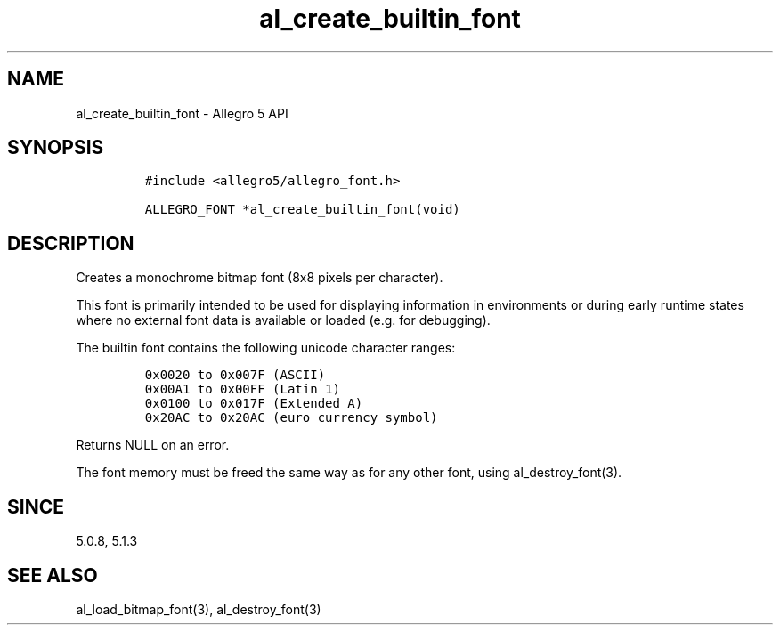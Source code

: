 .\" Automatically generated by Pandoc 3.1.3
.\"
.\" Define V font for inline verbatim, using C font in formats
.\" that render this, and otherwise B font.
.ie "\f[CB]x\f[]"x" \{\
. ftr V B
. ftr VI BI
. ftr VB B
. ftr VBI BI
.\}
.el \{\
. ftr V CR
. ftr VI CI
. ftr VB CB
. ftr VBI CBI
.\}
.TH "al_create_builtin_font" "3" "" "Allegro reference manual" ""
.hy
.SH NAME
.PP
al_create_builtin_font - Allegro 5 API
.SH SYNOPSIS
.IP
.nf
\f[C]
#include <allegro5/allegro_font.h>

ALLEGRO_FONT *al_create_builtin_font(void)
\f[R]
.fi
.SH DESCRIPTION
.PP
Creates a monochrome bitmap font (8x8 pixels per character).
.PP
This font is primarily intended to be used for displaying information in
environments or during early runtime states where no external font data
is available or loaded (e.g.\ for debugging).
.PP
The builtin font contains the following unicode character ranges:
.IP
.nf
\f[C]
0x0020 to 0x007F (ASCII)
0x00A1 to 0x00FF (Latin 1)
0x0100 to 0x017F (Extended A)
0x20AC to 0x20AC (euro currency symbol)
\f[R]
.fi
.PP
Returns NULL on an error.
.PP
The font memory must be freed the same way as for any other font, using
al_destroy_font(3).
.SH SINCE
.PP
5.0.8, 5.1.3
.SH SEE ALSO
.PP
al_load_bitmap_font(3), al_destroy_font(3)

